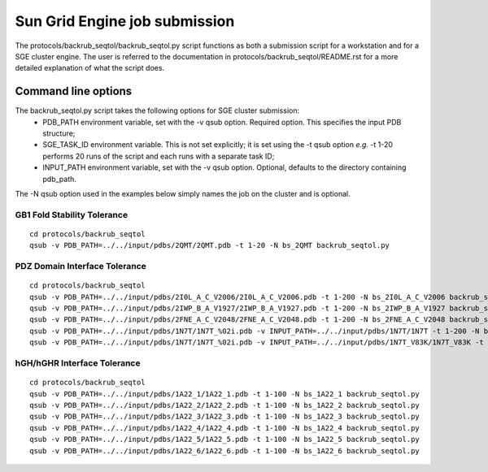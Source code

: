 ==============================
Sun Grid Engine job submission
==============================

The protocols/backrub_seqtol/backrub_seqtol.py script functions as both a submission script for a workstation and for a SGE
cluster engine. The user is referred to the documentation in protocols/backrub_seqtol/README.rst for a more detailed
explanation of what the script does.

----------------------------
Command line options
----------------------------

The backrub_seqtol.py script takes the following options for SGE cluster submission:
 - PDB_PATH environment variable, set with the -v qsub option. Required option. This specifies the input PDB structure;
 - SGE_TASK_ID environment variable. This is not set explicitly; it is set using the -t qsub option *e.g.* -t 1-20 performs 20 runs of the script and each runs with a separate task ID;
 - INPUT_PATH environment variable, set with the -v qsub option. Optional, defaults to the directory containing pdb_path.

The -N qsub option used in the examples below simply names the job on the cluster and is optional.

~~~~~~~~~~~~~~~~~~~~~~~~~~~~
GB1 Fold Stability Tolerance
~~~~~~~~~~~~~~~~~~~~~~~~~~~~

::

  cd protocols/backrub_seqtol
  qsub -v PDB_PATH=../../input/pdbs/2QMT/2QMT.pdb -t 1-20 -N bs_2QMT backrub_seqtol.py

~~~~~~~~~~~~~~~~~~~~~~~~~~~~~~
PDZ Domain Interface Tolerance
~~~~~~~~~~~~~~~~~~~~~~~~~~~~~~

::

  cd protocols/backrub_seqtol
  qsub -v PDB_PATH=../../input/pdbs/2I0L_A_C_V2006/2I0L_A_C_V2006.pdb -t 1-200 -N bs_2I0L_A_C_V2006 backrub_seqtol.py
  qsub -v PDB_PATH=../../input/pdbs/2IWP_B_A_V1927/2IWP_B_A_V1927.pdb -t 1-200 -N bs_2IWP_B_A_V1927 backrub_seqtol.py
  qsub -v PDB_PATH=../../input/pdbs/2FNE_A_C_V2048/2FNE_A_C_V2048.pdb -t 1-200 -N bs_2FNE_A_C_V2048 backrub_seqtol.py
  qsub -v PDB_PATH=../../input/pdbs/1N7T/1N7T_%02i.pdb -v INPUT_PATH=../../input/pdbs/1N7T/1N7T -t 1-200 -N bs_1N7T backrub_seqtol.py
  qsub -v PDB_PATH=../../input/pdbs/1N7T/1N7T_%02i.pdb -v INPUT_PATH=../../input/pdbs/1N7T_V83K/1N7T_V83K -t 1-200 -N bs_1N7T_V83K backrub_seqtol.py

~~~~~~~~~~~~~~~~~~~~~~~~~~~~
hGH/hGHR Interface Tolerance
~~~~~~~~~~~~~~~~~~~~~~~~~~~~

::

  cd protocols/backrub_seqtol
  qsub -v PDB_PATH=../../input/pdbs/1A22_1/1A22_1.pdb -t 1-100 -N bs_1A22_1 backrub_seqtol.py
  qsub -v PDB_PATH=../../input/pdbs/1A22_2/1A22_2.pdb -t 1-100 -N bs_1A22_2 backrub_seqtol.py
  qsub -v PDB_PATH=../../input/pdbs/1A22_3/1A22_3.pdb -t 1-100 -N bs_1A22_3 backrub_seqtol.py
  qsub -v PDB_PATH=../../input/pdbs/1A22_4/1A22_4.pdb -t 1-100 -N bs_1A22_4 backrub_seqtol.py
  qsub -v PDB_PATH=../../input/pdbs/1A22_5/1A22_5.pdb -t 1-100 -N bs_1A22_5 backrub_seqtol.py
  qsub -v PDB_PATH=../../input/pdbs/1A22_6/1A22_6.pdb -t 1-100 -N bs_1A22_6 backrub_seqtol.py
